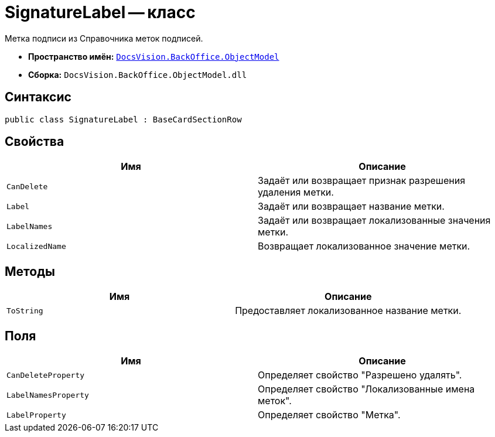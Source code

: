 = SignatureLabel -- класс

Метка подписи из Справочника меток подписей.

* *Пространство имён:* `xref:Platform-ObjectModel:ObjectModel_NS.adoc[DocsVision.BackOffice.ObjectModel]`
* *Сборка:* `DocsVision.BackOffice.ObjectModel.dll`

== Синтаксис

[source,csharp]
----
public class SignatureLabel : BaseCardSectionRow
----

== Свойства

[cols=",",options="header"]
|===
|Имя |Описание
|`CanDelete` |Задаёт или возвращает признак разрешения удаления метки.
|`Label` |Задаёт или возвращает название метки.
|`LabelNames` |Задаёт или возвращает локализованные значения метки.
|`LocalizedName` |Возвращает локализованное значение метки.
|===

== Методы

[cols=",",options="header"]
|===
|Имя |Описание
|`ToString` |Предоставляет локализованное название метки.
|===

== Поля

[cols=",",options="header"]
|===
|Имя |Описание
|`CanDeleteProperty` |Определяет свойство "Разрешено удалять".
|`LabelNamesProperty` |Определяет свойство "Локализованные имена меток".
|`LabelProperty` |Определяет свойство "Метка".
|===

